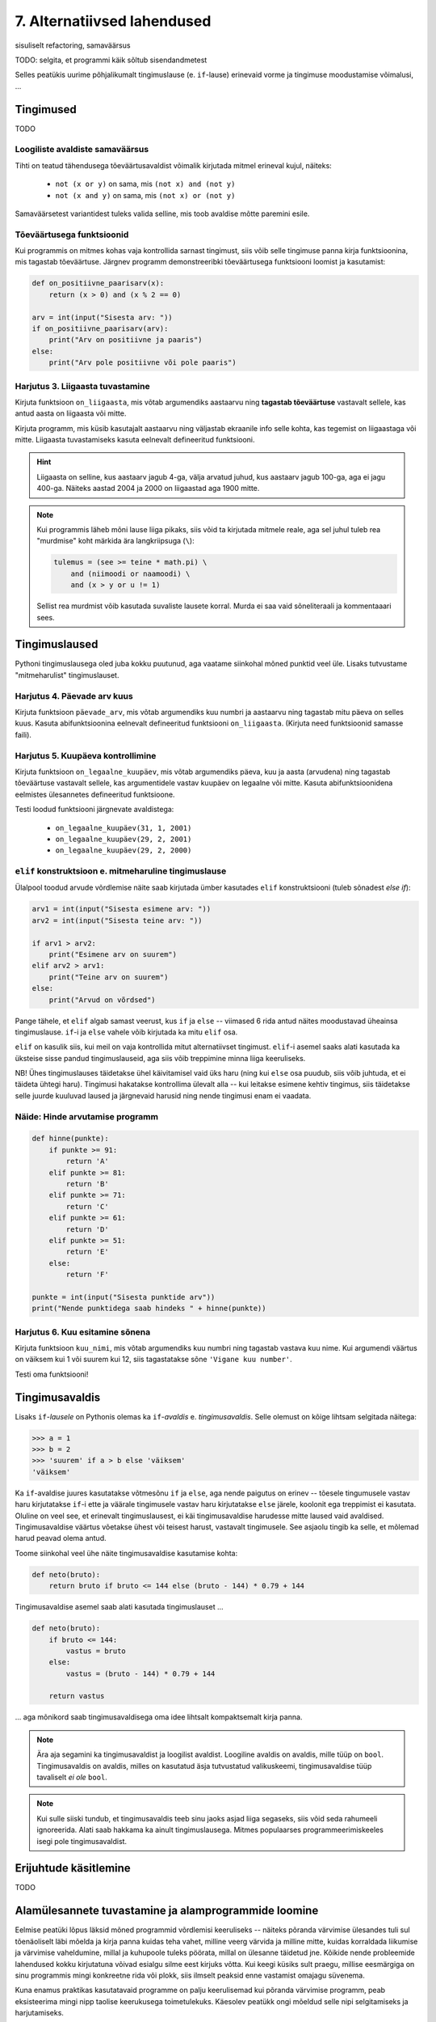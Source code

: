 7. Alternatiivsed lahendused
=======================================

sisuliselt refactoring, samaväärsus

.. todo::

    * koodi lühendamine: 0-kordusega tsüklid
    * maini uuesti alternatiivsete lahenduste teemat (nested if vs keerulisem bool avaldis; bool avaldise kapseldamine funktsiooni; sügava treppimise asendamine funktsiooni väljakutsetega; pika koodi jaotamine mitmeks funktsiooniks)
    * conditional vs alternative execution ???
    * chained & nested conditionals (st. keele poolt pakutavad mugavus-alternatiivid)
    * if-harudes toimingu kordamine eri argumendiga vs. muutujasse salvestamine ja pärast toimingu tegemine muutujaga
    * Harjutus loogiliste avaldiste samaväärsuse kontrollimiseks (õpeta ka testima)
    * Harjutus "wrap this code in a function"
    * tabelite genereerimine
    * kilpkonnaga rooma numbrite joonistamine
    * funktsiooni sissetoomine
    * kalendri printimine
    * etteantud 2-3 muutujaga tõeväärtustabeli põhjal avaldise kirjutamine
    



TODO: selgita, et programmi käik sõltub sisendandmetest

Selles peatükis uurime põhjalikumalt tingimuslause (e. ``if``-lause) erinevaid vorme ja tingimuse moodustamise võimalusi, ...

Tingimused
----------
TODO


Loogiliste avaldiste samaväärsus
~~~~~~~~~~~~~~~~~~~~~~~~~~~~~~~~
Tihti on teatud tähendusega tõeväärtusavaldist võimalik kirjutada mitmel erineval kujul, näiteks:

    * ``not (x or y)`` on sama, mis ``(not x) and (not y)``
    * ``not (x and y)`` on sama, mis ``(not x) or (not y)``

Samaväärsetest variantidest tuleks valida selline, mis toob avaldise mõtte paremini esile.

Tõeväärtusega funktsioonid
~~~~~~~~~~~~~~~~~~~~~~~~~~
Kui programmis on mitmes kohas vaja kontrollida sarnast tingimust, siis võib selle tingimuse panna kirja funktsioonina, mis tagastab tõeväärtuse. Järgnev programm  demonstreeribki tõeväärtusega funktsiooni loomist ja kasutamist:

.. sourcecode:: py3

    def on_positiivne_paarisarv(x):
        return (x > 0) and (x % 2 == 0)

    arv = int(input("Sisesta arv: "))
    if on_positiivne_paarisarv(arv):
        print("Arv on positiivne ja paaris")
    else:
        print("Arv pole positiivne või pole paaris")

Harjutus 3. Liigaasta tuvastamine
~~~~~~~~~~~~~~~~~~~~~~~~~~~~~~~~~
Kirjuta funktsioon ``on_liigaasta``, mis võtab argumendiks aastaarvu ning **tagastab tõeväärtuse** vastavalt sellele, kas antud aasta on liigaasta või mitte.

Kirjuta programm, mis küsib kasutajalt aastaarvu ning väljastab ekraanile info selle kohta, kas tegemist on liigaastaga või mitte. Liigaasta tuvastamiseks kasuta eelnevalt defineeritud funktsiooni.

.. hint::

    Liigaasta on selline, kus aastaarv jagub 4-ga, välja arvatud juhud, kus aastaarv jagub 100-ga, aga ei jagu 400-ga. Näiteks aastad 2004 ja 2000 on liigaastad aga 1900 mitte.

.. note::
    Kui programmis läheb mõni lause liiga pikaks, siis võid ta kirjutada mitmele reale, aga sel juhul tuleb rea "murdmise" koht märkida ära langkriipsuga (``\``):
    
    .. sourcecode:: py3
    
        tulemus = (see >= teine * math.pi) \
            and (niimoodi or naamoodi) \
            and (x > y or u != 1)
        

    Sellist rea murdmist võib kasutada suvaliste lausete korral. Murda ei saa vaid sõneliteraali ja kommentaaari sees.

Tingimuslaused
--------------
Pythoni tingimuslausega oled juba kokku puutunud, aga vaatame siinkohal mõned punktid veel üle. Lisaks tutvustame "mitmeharulist" tingimuslauset.

Harjutus 4. Päevade arv kuus
~~~~~~~~~~~~~~~~~~~~~~~~~~~~
Kirjuta funktsioon ``päevade_arv``, mis võtab argumendiks kuu numbri ja aastaarvu ning tagastab mitu päeva on selles kuus. Kasuta abifunktsioonina eelnevalt defineeritud funktsiooni ``on_liigaasta``. (Kirjuta need funktsioonid samasse faili).

Harjutus 5. Kuupäeva kontrollimine
~~~~~~~~~~~~~~~~~~~~~~~~~~~~~~~~~~
Kirjuta funktsioon ``on_legaalne_kuupäev``, mis võtab argumendiks päeva, kuu ja aasta (arvudena) ning tagastab tõeväärtuse vastavalt sellele, kas argumentidele vastav kuupäev on legaalne või mitte. Kasuta abifunktsioonidena eelmistes ülesannetes defineeritud funktsioone.

Testi loodud funktsiooni järgnevate avaldistega:

    - ``on_legaalne_kuupäev(31, 1, 2001)``
    - ``on_legaalne_kuupäev(29, 2, 2001)``
    - ``on_legaalne_kuupäev(29, 2, 2000)``

    

``elif`` konstruktsioon e. mitmeharuline tingimuslause
~~~~~~~~~~~~~~~~~~~~~~~~~~~~~~~~~~~~~~~~~~~~~~~~~~~~~~~~~~~
Ülalpool toodud arvude võrdlemise näite saab kirjutada ümber kasutades ``elif`` konstruktsiooni (tuleb sõnadest *else if*):

.. sourcecode:: py3
    
    arv1 = int(input("Sisesta esimene arv: "))
    arv2 = int(input("Sisesta teine arv: "))
    
    if arv1 > arv2:
        print("Esimene arv on suurem")
    elif arv2 > arv1:
        print("Teine arv on suurem")
    else:
        print("Arvud on võrdsed")

Pange tähele, et ``elif`` algab samast veerust, kus ``if`` ja ``else`` -- viimased 6 rida antud näites moodustavad üheainsa tingimuslause. ``if``-i ja ``else`` vahele võib kirjutada ka mitu ``elif`` osa.

``elif`` on kasulik siis, kui meil on vaja kontrollida mitut alternatiivset tingimust. ``elif``-i asemel saaks alati kasutada ka üksteise sisse pandud tingimuslauseid, aga siis võib treppimine minna liiga keeruliseks.

NB! Ühes tingimuslauses täidetakse ühel käivitamisel vaid üks haru (ning kui ``else`` osa puudub, siis võib juhtuda, et ei täideta ühtegi haru). Tingimusi hakatakse kontrollima ülevalt alla -- kui leitakse esimene kehtiv tingimus, siis täidetakse selle juurde kuuluvad laused ja järgnevaid harusid ning nende tingimusi enam ei vaadata.

Näide: Hinde arvutamise programm
~~~~~~~~~~~~~~~~~~~~~~~~~~~~~~~~
.. sourcecode:: py3

    def hinne(punkte):
        if punkte >= 91:
            return 'A'
        elif punkte >= 81:
            return 'B'
        elif punkte >= 71:
            return 'C'
        elif punkte >= 61:
            return 'D'
        elif punkte >= 51:
            return 'E'
        else:
            return 'F'

    punkte = int(input("Sisesta punktide arv"))
    print("Nende punktidega saab hindeks " + hinne(punkte))

Harjutus 6. Kuu esitamine sõnena
~~~~~~~~~~~~~~~~~~~~~~~~~~~~~~~~
Kirjuta funktsioon ``kuu_nimi``, mis võtab argumendiks kuu numbri ning tagastab vastava kuu nime. Kui argumendi väärtus on väiksem kui 1 või suurem kui 12, siis tagastatakse sõne ``'Vigane kuu number'``.

Testi oma funktsiooni!


Tingimusavaldis
-----------------
Lisaks ``if``-*lausele* on Pythonis olemas ka ``if``-*avaldis* e. *tingimusavaldis*. Selle olemust on kõige lihtsam selgitada näitega:

.. sourcecode:: py3

    >>> a = 1
    >>> b = 2
    >>> 'suurem' if a > b else 'väiksem'
    'väiksem'

Ka ``if``-avaldise juures kasutatakse võtmesõnu ``if`` ja ``else``, aga nende paigutus on erinev -- tõesele tingumusele vastav haru kirjutatakse ``if``-i ette ja väärale tingimusele vastav haru kirjutatakse ``else`` järele, koolonit ega treppimist ei kasutata. Oluline on veel see, et erinevalt tingimuslausest, ei käi tingimusavaldise harudesse mitte laused vaid avaldised. Tingimusavaldise väärtus võetakse ühest või teisest harust, vastavalt tingimusele. See asjaolu tingib ka selle, et mõlemad harud peavad olema antud.

Toome siinkohal veel ühe näite tingimusavaldise kasutamise kohta:

.. sourcecode:: py3

    def neto(bruto):
        return bruto if bruto <= 144 else (bruto - 144) * 0.79 + 144

Tingimusavaldise asemel saab alati kasutada tingimuslauset ...
    
.. sourcecode:: py3

    def neto(bruto):
        if bruto <= 144:
            vastus = bruto
        else:
            vastus = (bruto - 144) * 0.79 + 144
            
        return vastus

... aga mõnikord saab tingimusavaldisega oma idee lihtsalt kompaktsemalt kirja panna.


.. note:: 

    Ära aja segamini ka tingimusavaldist ja loogilist avaldist. Loogiline avaldis on avaldis, mille tüüp on ``bool``. Tingimusavaldis on avaldis, milles on kasutatud äsja tutvustatud valikuskeemi, tingimusavaldise tüüp tavaliselt *ei ole* ``bool``.

.. note::

    Kui sulle siiski tundub, et tingimusavaldis teeb sinu jaoks asjad liiga segaseks, siis võid seda rahumeeli ignoreerida. Alati saab hakkama ka ainult tingimuslausega. Mitmes populaarses programmeerimiskeeles isegi pole tingimusavaldist.

Erijuhtude käsitlemine
----------------------------
TODO



Alamülesannete tuvastamine ja alamprogrammide loomine
---------------------------------------------------------
Eelmise peatüki lõpus läksid mõned programmid võrdlemisi keeruliseks -- näiteks põranda värvimise ülesandes tuli sul tõenäoliselt läbi mõelda ja kirja panna kuidas teha vahet, milline veerg värvida ja milline mitte, kuidas korraldada liikumise ja värvimise vaheldumine, millal ja kuhupoole tuleks pöörata, millal on ülesanne täidetud jne. Kõikide nende probleemide lahendused kokku kirjutatuna võivad esialgu silme eest kirjuks võtta. Kui keegi küsiks sult praegu, millise eesmärgiga on sinu programmis mingi konkreetne rida või plokk, siis ilmselt peaksid enne vastamist omajagu süvenema.

Kuna enamus praktikas kasutatavaid programme on palju keerulisemad kui põranda värvimise programm, peab eksisteerima mingi nipp taolise keerukusega toimetulekuks. Käesolev peatükk ongi mõeldud selle nipi selgitamiseks ja harjutamiseks.



Tuleb välja, et programmeerimises kasutatakse keeruliste ülesannete lahendamisel sama nippi nagu "päris elus" -- esmalt jaotatakse ülesanne parajateks osadeks e. alamülesanneteks, seejärel lahendatakse alamülesanded (keskendudes korraga vaid ühele) ning lõpuks kombineeritakse alamülesannete lahendused. Seejuures juhtub küllalt tihti (nii programmeerimises, kui päris elus), et mõni alamülesanne on juba mingi teise probleemi kontekstis varem lahendatud, sel juhul saab vastavat lahendust taaskasutada.

Programmeerimises nimetatakse alamülesande lahendust **alamprogrammiks** (see on üldisem nimetus) või ka **funktsiooniks** (Pythoni programmeerijad eelistavad seda nimetust). Pythoni funktsioonide defineerimist sai tegelikult juba liitlausete peatükis veidi tutvustatud (vt. Uute käskude loomine), aga selles peatükis käsitleme funktsioonide kasutusvõimalusi palju sügavamalt ja laiemalt.

.. note::

    Erinevalt teistest siiani tutvustatud Pythoni põhikonstruktsioonidest (hargnemine ja tsükkel), ei ole alamprogrammid tehniliselt võttes programmeerimisel hädavajalikud -- kõik programmid on teoreetiliselt võimalik kirjutada kasutades vaid väikest hulka sisseehitatud käske. Taoliselt kirjutatud praktilised programmid aga läheksid peagi nii suureks ja keeruliseks, et ka parimad programmeerijad ei suudaks neid enam hallata.

Võtame esimeseks näiteks juba mainitud ülesande, kus robot peab värvima põranda triibuliseks (vt. 3. ptk :ref:`triibuliseks`. Kui sul on jäänud see ülesanne lahendamata, siis enne jätkamist on soovitav see ülesanne praeguste teadmiste abil ära teha). 

Toome siinkohal ära ühe võimaliku lahenduse, kus pole alamprogramme kasutatud:

.. sourcecode:: py3

    from pykkar import *

    create_world("""
    ########
    #      #
    #      #
    #  ^   #
    #      #
    #      #
    ########
    """)

    # eeldame, et robot alustab alati näoga põhjasuunas

    # liigu põhjaseinani
    while not is_wall():
        step()

    # pööra läänesuunda
    right()
    right()
    right()

    # liigu lääneseinani
    while not is_wall():
        step()

    # pööra lõunasuunda
    right()
    right()
    right()

    # välimine tsükkel käib üle veergude (kaks veergu korraga, üks allaminnes, 
    # koos värvimisega ja teine üles tulles, ilma värvimiseta)
    while True:

        # allaminek ja värvimine
        paint()
        while not is_wall():
            step()
            paint()

        # liigu järgmisele veerule (kui võimalik)
        right()
        right()
        right()
        
        if is_wall():
            # rohkem veerge pole
            break

        # kui jõudsime siia, siis on järelikult veel veerge
        step()
        # pööra nina põhjasuunda
        right()
        right()
        right()

        # liigu üles
        while not is_wall():
            step()

        # proovime liikuda järgmisele (värvitavale) veerule
        right()
        if is_wall():
            # pole rohkem veerge
            break

        step()
        # pöörame õigesse suunda
        right()

        
        

    


Nagu juba varem mainitud, oskab meie robot pöörata vaid paremale. Seetõttu on näitekoodis koht, kus 90° võrra vasakule pööramise saavutamiseks on antud 3 korda järjest käsklus ``paremale()``. See on üks koht, mis võib programmi lugejale esmapilgul segadust tekitada. Kasutame võimalust ja defineerime uue alamprogrammi (e. funktsiooni või "käsu") vasakule pööramiseks. Selleks lisame esialgse programmi algusse uue *funktsiooni definitsiooni*:

.. sourcecode:: py3

    from pykkar import *

    def left():
        right()
        right()
        right()
    
    ...



Sisuliselt defineerisime ühe uue roboti juhtimise käsu ja me võime algses programmis kolmekordse paremale pööramise asendada käsuga ``left()``. Nii ei jäta me koodi lugejale enam kahtlust, mida me soovime kolmekordse pööramisega saavutada.

Teine korduv motiiv esialgses programmis on seinani liikumine. Ka selle saame vormistada funktsioonina:

.. sourcecode:: py3

    ...
    
    def move_to_wall():
        while not is_wall():
            step()
    
    ...

Kui nüüd mõlemaid uusi käske programmis kasutada, saame juba omajagu lihtsama tulemuse:

.. sourcecode:: py3

    from pykkar import *

    def left():
        right()
        right()
        right()

    def move_to_wall():
        while not is_wall():
            step()

    create_world("""
    ########
    #      #
    #      #
    #  ^   #
    #      #
    #      #
    ########
    """)

    # eeldame, et robot alustab alati näoga põhjasuunas

    # liigu põhjaseinani
    move_to_wall()

    # pööra läänesuunda
    left()

    # liigu lääneseinani
    move_to_wall()

    # pööra lõunasuunda
    left()

    # välimine tsükkel käib üle veergude (kaks veergu korraga, üks allaminnes, 
    # koos värvimisega ja teine üles tulles, ilma värvimiseta)
    while True:

        # allaminek ja värvimine
        paint()
        while not is_wall():
            step()
            paint()

        # liigu järgmisele veerule (kui võimalik)
        left()
        
        if is_wall():
            # rohkem veerge pole
            break

        # kui jõudsime siia, siis on järelikult veel veerge
        step()
        # pööra nina põhjasuunda
        left()

        # liigu üles
        move_to_wall()
        
        # proovime liikuda järgmisele (värvitavale) veerule
        right()
        if is_wall():
            # pole rohkem veerge
            break

        step()
        # pöörame õigesse suunda
        right()


Nende funktsioonide loomine ja kasutuselevõtt tuli kasuks kahel moel. Esiteks, funktsiooni defineerimisega **andsime (potentsiaalselt) keerulisele programmilõigule selgitava nime** ning võisime programmi põhiosas mainida ainult nime -- nii muutsime programmi põhiosa veidi lihtsamaks. Nüüd on meil võimalus analüüsida seda värjaeraldatud koodi põhiprogrammist eraldi ja samuti on võimalik analüüsida põhiprogrammi ilma, et peaks muretsema detailide pärast. Näiteks, põhiprogrammi uurides piisab meile teadmisest, et robot pöörab mingis kohas vasakule, me ei pea muretsema selle pärast, kuidas ta seda teeb. Samas, kui meid detailid siiski huvitavad, siis saame alati otsida üles vastava funktsiooni definitsiooni.

Teiseks, me **defineerisime funktsiooni ühekordselt, aga saime seda kasutada mitmes kohas**, seega hoidsime kokku tippimise vaeva.

.. note::

    Alamprogrammide defineerimine on tihti mõistlik ka siis, kui väljaeraldatud koodi on kasutatud vaid ühes kohas, aga ta on piisavalt keeruline, et programmi mõistmist raskendada. Meie näite puhul võiksime eraldi funktsiooni luua veel kuni seinani värvimise kohta:
    
    .. sourcecode:: py3
    
        def paint_until_wall():
            paint()
            while not is_wall():
                step()
                paint()
    
    Selle funktsiooni kasutamisega saaksime lahti ka kahekordsest tsüklist (tsükkel tsükli sees), mis võib mõnele programmi lugejale tunduda keeruline.
    

Harjutus 1. Liigu nurka
~~~~~~~~~~~~~~~~~~~~~~~~~~
Lisa vaadeldud näiteprogrammi veel ühe funktsiooni definitsioon -- ``liigu_nurka`` peaks liigutama kilpkonna temast vasakule-ettepoole jäävasse nurka (võime eeldada ristküliku kujulist põrandat).

Kasuta seda funktsiooni programmis sobival kohal.


Erindid
----------
TODO


Erineva efektiivsusega samaväärsed programmid
----------------------------------------------
TODO:


Ülesanded
-------------

1. Kuupäeva esitamine sõnena
~~~~~~~~~~~~~~~~~~~~~~~~~~~~
Kirjuta funktsioon ``kuupäev_sõnena``, mis võtab argumentideks päeva, kuu ja aasta (arvudena) ning tagastab sõne, mis esitab kuupäeva kujul *<päev>. <kuu nimi> <aasta>* (nt. *24. veebruar 1918*).

Seejärel kirjuta programm, mis küsib kasutajalt arvudena päeva, kuu ja aasta. Kui neile vastav kuupäev on legaalne, siis kuvada ekraanile vastav kuupäev sõnena, vastasel juhul kuvada ``'Viga: mittelegaalne kuupäev'``.

Kasuta abifunktsioonidena ülalpood loodud funktsioone (vt. harjutusi 3-6).

2. Täisnurkne kolmnurk
~~~~~~~~~~~~~~~~~~~~~~~~~~
Kirjuta funktsioon, mis võtab argumentideks kolmnurga külgede pikkused ja tagastab ``True`` või ``False`` vastavalt sellele, kas tegemist oli täisnurkse kolmnurgaga või mitte.

.. note:: 

    Lihtsustamise mõttes võid esialgu eeldada, et pikim külg antakse alati kolmanda argumendina. Kui saad esialgse variandi tööle, siis muutke programmi selliselt, et küljepikkuseid võib anda suvalises järjekorras.

.. note::
    
    Ära unusta, et mitte igast küljepikkuste komplektist ei saa moodustada kolmnurka! Soovitame kirjutada abifunktsiooni, mis ütleb, kas antud küljepikkused üldse sobivad kolmnurgale.
    
.. note::

    Ära unusta, et ujukomaarvud on pisut ebatäpsed, seega võib olla vajalik võrdsuse kontrollimise asemel kontrollida sarnasust:
    
    .. sourcecode :: py3
    
        if abs(x - y) < 0.000001:      # x on peaaegu võrdne y-ga
            ...

.. hint::

    Tuleta jälle meelde see vana hea koolimatemaatika teoreem.


Kasuta loodud funktsiooni, küsides kasutajalt kolmnurga 3 külje pikkused ja väljastades info selle kohta, kas antud kolmnurk on täisnurkne või mitte. Kui küljepikkused ei sobi kolmnurgale, siis tuleks ka seda öelda.

3. Klaveri mahutamine
~~~~~~~~~~~~~~~~~~~~~
Ülikool on ostnud endale uue klaveri peahoone aula tarbeks. Paraku unustati  kontrollida, kas see klaver üldse välisuksest sisse mahub. Kirjutada programm, mis küsib kasutajalt klaverit sisaldava kasti kolm mõõdet (pikkus, laius, kõrgus) ning ukse laiuse ja kõrguse ning vastab, kas klaver on võimalik aulasse sisse toimetada.

4. Pitsapood
~~~~~~~~~~~~
Kirjuta programm, mis küsib kasutajalt infot tellitava pitsa suuruse, komponentide ja kättetoimetamise detailide kohta. Igal sammul tuleks esitada kasutajale võimalikud valikud koos vastavate koodidega, nt:

.. sourcecode:: none

    ...
    ...
    Millise suurusega pitsat soovid? Valikud on:
      1 - väike (18cm)
      2 - keskmine (25cm)
      3 - suur (35cm)
    Palun sisesta oma valik: 2
    ...
    ...
    Mida lisada pitsa peale? 
      0 - rohkem mitte midagi
      1 - juust
      2 - vorst
      3 - ...   
      4 - ...   
    ...
    ...
    Kuidas pitsa kohale toimetada? 
      1 - tulen ise järele
      2 - sisestan aadressi ja telefoninumbri
    ...
    
Pitsakatte komponente peaks saama valida ükskõik kui palju. Aadressi küsida ainult siis, kui kasutaja ei soovi ise järele tulla. Kogutud andmed salvestada tekstifaili.

Projekt
------------
Tkinter'i Canvas
~~~~~~~~~~~~~~~~~~~~~~~~~~~~~~~~
Eelmises peatükis tutvustasime mõningaid tkinter'i võimalusi graafiliste kasutajaliideste loomisel. Seal demonstreerisime põhiliste "standardvidinate", nagu nuppude ja tekstisisestuskastide kasutamist. Seekord uurime ühte väga paindlikku vidinat, mille nimi on *Canvas* (tõlkes *lõuend*). *Canvase* peale saab joonistada kujundeid, laadida pilte, neid pilte ja kujundeid saab liigutada, nendele klõpsamist on võimalik registreerida jne.

Salvesta endale järgnev näiteprogramm. Enne käivitamist salvesta samasse kausta ka fail :download:`juku.gif <downloads/juku.gif>`.

.. sourcecode:: py3

    from tkinter import *
    from random import randint

    # mõningad abikonstandid
    juku_sammu_pikkus = 50
    tahvli_laius = 600
    tahvli_kõrgus = 600

    # funktsioonid, mis käivitatakse vastavalt kasutaja tegevusele
    def hiireklõps_juku_peal(event):
        # liigutan Juku juhuslikku positsiooni
        uus_x = randint(0, tahvli_laius-50)
        uus_y = randint(0, tahvli_kõrgus-50)
        tahvel.coords(juku_id, uus_x, uus_y)

    def nool_üles(event):
        tahvel.move(juku_id, 0, -juku_sammu_pikkus)

    def nool_alla(event):
        tahvel.move(juku_id, 0, juku_sammu_pikkus)

    def nool_vasakule(event):
        tahvel.move(juku_id, -juku_sammu_pikkus, 0)

    def nool_paremale(event):
        tahvel.move(juku_id, juku_sammu_pikkus, 0)


    # tavaline raami ja tahvli loomine
    raam = Tk()
    raam.title("Tahvel")
    tahvel = Canvas(raam, width=tahvli_laius, height=tahvli_kõrgus, background="white")
    tahvel.grid()

    # tavaline pildi sisselugemine
    juku = PhotoImage(file="juku.gif")

    # pildi loomisel jätan meelde pildi id 
    juku_id = tahvel.create_image(100, 100, image=juku)

    # pildi id kaudu seon sellel pildil toimunud klõpsud vastava funktsiooniga
    # <1> tähistab vasakut hiireklahvi
    tahvel.tag_bind(juku_id, '<1>', hiireklõps_juku_peal)

    # seon nooleklahvid vastavate funktsioonidega
    raam.bind_all("<Up>",    nool_üles)
    raam.bind_all("<Down>",  nool_alla)
    raam.bind_all("<Left>",  nool_vasakule)
    raam.bind_all("<Right>", nool_paremale)

    raam.mainloop()

Käivita programm, vajuta nooleklahve, klõpsa hiirega kriipsujukul.

See näiteprogramm oli siinkohal mõeldud vaid "isuäratajana" -- selleks, et sellest aru saada, loe esmalt lihtsamate Canvase programmide selgitusi õpiku lisast *tkinter*, jaotusest :ref:`canvas`.
